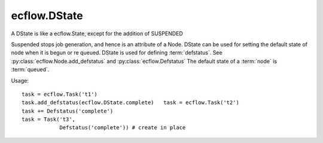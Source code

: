ecflow.DState
/////////////


.. py:class:: DState
   :module: ecflow

   Bases: :py:class:`~Boost.Python.enum`

A DState is like a ecflow.State, except for the addition of SUSPENDED

Suspended stops job generation, and hence is an attribute of a Node.
DState can be used for setting the default state of node when it is
begun or re queued. DState is used for defining :term:`defstatus`.
See :py:class:`ecflow.Node.add_defstatus` and :py:class:`ecflow.Defstatus`
The default state of a :term:`node` is :term:`queued`.

Usage::

   task = ecflow.Task('t1')
   task.add_defstatus(ecflow.DState.complete)   task = ecflow.Task('t2')
   task += Defstatus('complete')
   task = Task('t3',
               Defstatus('complete')) # create in place


.. py:attribute:: DState.aborted
   :module: ecflow
   :value: ecflow.DState.aborted


.. py:attribute:: DState.active
   :module: ecflow
   :value: ecflow.DState.active


.. py:attribute:: DState.complete
   :module: ecflow
   :value: ecflow.DState.complete


.. py:attribute:: DState.names
   :module: ecflow
   :value: {'aborted': ecflow.DState.aborted, 'active': ecflow.DState.active, 'complete': ecflow.DState.complete, 'queued': ecflow.DState.queued, 'submitted': ecflow.DState.submitted, 'suspended': ecflow.DState.suspended, 'unknown': ecflow.DState.unknown}


.. py:attribute:: DState.queued
   :module: ecflow
   :value: ecflow.DState.queued


.. py:attribute:: DState.submitted
   :module: ecflow
   :value: ecflow.DState.submitted


.. py:attribute:: DState.suspended
   :module: ecflow
   :value: ecflow.DState.suspended


.. py:attribute:: DState.unknown
   :module: ecflow
   :value: ecflow.DState.unknown


.. py:attribute:: DState.values
   :module: ecflow
   :value: {0: ecflow.DState.unknown, 1: ecflow.DState.complete, 2: ecflow.DState.queued, 3: ecflow.DState.aborted, 4: ecflow.DState.submitted, 5: ecflow.DState.active, 6: ecflow.DState.suspended}

